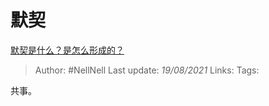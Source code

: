 * 默契
  :PROPERTIES:
  :CUSTOM_ID: 默契
  :END:

[[https://www.zhihu.com/question/20349170/answer/1653892037][默契是什么？是怎么形成的？]]

#+BEGIN_QUOTE
  Author: #NellNell Last update: /19/08/2021/ Links: Tags:
#+END_QUOTE

共事。
